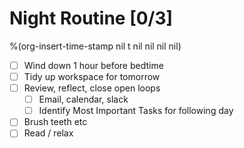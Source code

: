 * Night Routine [0/3]
%(org-insert-time-stamp nil t nil nil nil nil)

- [ ] Wind down 1 hour before bedtime
- [ ] Tidy up workspace for tomorrow
- [ ] Review, reflect, close open loops
    - [ ] Email, calendar, slack
    - [ ] Identify Most Important Tasks for following day
- [ ] Brush teeth etc
- [ ] Read / relax
